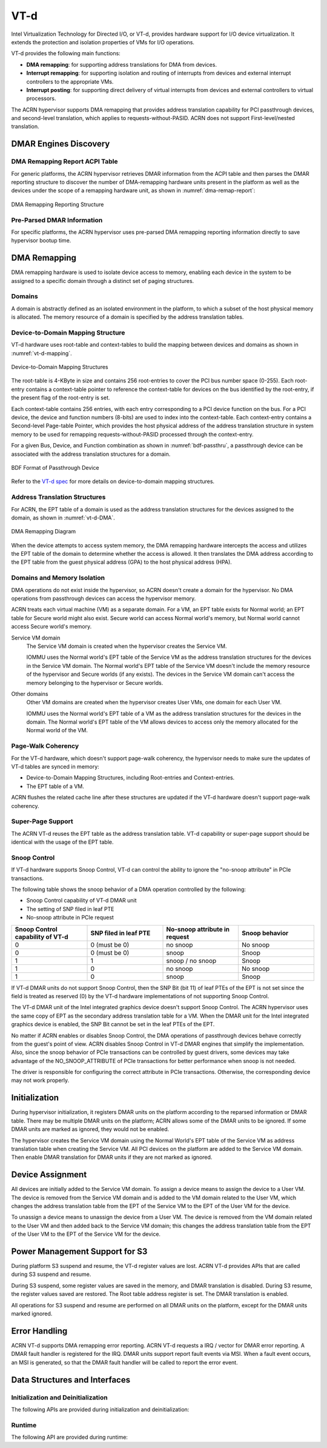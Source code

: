 .. _vt-d-hld:

VT-d
####

Intel Virtualization Technology for Directed I/O, or VT-d, provides
hardware support for I/O device virtualization. It extends the
protection and isolation properties of VMs for I/O operations.

VT-d provides the following main functions:

-  **DMA remapping**: for supporting address translations for DMA from
   devices.

-  **Interrupt remapping**: for supporting isolation and routing of
   interrupts from devices and external interrupt controllers to the
   appropriate VMs.

-  **Interrupt posting**: for supporting direct delivery of virtual
   interrupts from devices and external controllers to virtual
   processors.

The ACRN hypervisor supports DMA remapping that provides address translation
capability for PCI passthrough devices, and second-level translation,
which applies to requests-without-PASID. ACRN does not support
First-level/nested translation.

DMAR Engines Discovery
**********************

DMA Remapping Report ACPI Table
===============================

For generic platforms, the ACRN hypervisor retrieves DMAR information from
the ACPI table and then parses the DMAR reporting structure to discover the
number of DMA-remapping hardware units present in the platform as well as
the devices under the scope of a remapping hardware unit, as shown in
:numref:`dma-remap-report`:

.. figure:: images/vt-d-image90.png
   :align: center
   :name: dma-remap-report

   DMA Remapping Reporting Structure

Pre-Parsed DMAR Information
===========================

For specific platforms, the ACRN hypervisor uses pre-parsed DMA remapping
reporting information directly to save hypervisor bootup time.

DMA Remapping
*************

DMA remapping hardware is used to isolate device access to memory,
enabling each device in the system to be assigned to a specific domain
through a distinct set of paging structures.

Domains
=======

A domain is abstractly defined as an isolated environment in the
platform, to which a subset of the host physical memory is allocated.
The memory resource of a domain is specified by the address translation
tables.

Device-to-Domain Mapping Structure
==================================

VT-d hardware uses root-table and context-tables to build the mapping
between devices and domains as shown in :numref:`vt-d-mapping`.

.. figure:: images/vt-d-image44.png
   :align: center
   :name: vt-d-mapping

   Device-to-Domain Mapping Structures

The root-table is 4-KByte in size and contains 256 root-entries to cover
the PCI bus number space (0-255). Each root-entry contains a
context-table pointer to reference the context-table for devices on the
bus identified by the root-entry, if the present flag of the root-entry
is set.

Each context-table contains 256 entries, with each entry corresponding
to a PCI device function on the bus. For a PCI device, the device and
function numbers (8-bits) are used to index into the context-table. Each
context-entry contains a Second-level Page-table Pointer, which provides
the host physical address of the address translation structure in system
memory to be used for remapping requests-without-PASID processed through
the context-entry.

For a given Bus, Device, and Function combination as shown in
:numref:`bdf-passthru`, a passthrough device can be associated with the
address translation structures for a domain.

.. figure:: images/vt-d-image19.png
   :align: center
   :name: bdf-passthru

   BDF Format of Passthrough Device

Refer to the `VT-d spec`_ for more details on device-to-domain
mapping structures.

.. _VT-d spec:
   https://software.intel.com/content/www/us/en/develop/download/intel-virtualization-technology-for-directed-io-architecture-specification.html

Address Translation Structures
==============================

For ACRN, the EPT table of a domain is used as the address translation
structures for the devices assigned to the domain, as shown in
:numref:`vt-d-DMA`.

.. figure:: images/vt-d-image40.png
   :align: center
   :name: vt-d-DMA

   DMA Remapping Diagram

When the device attempts to access system memory, the DMA remapping hardware
intercepts the access and utilizes the EPT table of the domain to determine
whether the access is allowed. It then translates the DMA address according
to the EPT table from the guest physical address (GPA) to the host physical
address (HPA).

Domains and Memory Isolation
============================

DMA operations do not exist inside the hypervisor, so ACRN doesn't
create a domain for the hypervisor. No DMA operations from passthrough
devices can access the hypervisor memory.

ACRN treats each virtual machine (VM) as a separate domain. For a VM,
an EPT table exists for Normal world; an EPT table for Secure world might
also exist. Secure world can access Normal world's memory, but Normal
world cannot access Secure world's memory.

Service VM domain
   The Service VM domain is created when the hypervisor creates the Service VM.

   IOMMU uses the Normal world's EPT table of the Service VM as the address
   translation structures for the devices in the Service VM domain. The Normal
   world's EPT table of the Service VM doesn't include the memory resource of
   the hypervisor and Secure worlds (if any exists). The devices in the
   Service VM domain can't access the memory belonging to the hypervisor or
   Secure worlds.

Other domains
   Other VM domains are created when the hypervisor creates User VMs,
   one domain for each User VM.

   IOMMU uses the Normal world's EPT table of a VM as the address
   translation structures for the devices in the domain. The Normal world's
   EPT table of the VM allows devices to access only the memory
   allocated for the Normal world of the VM.

Page-Walk Coherency
===================

For the VT-d hardware, which doesn't support page-walk coherency, the
hypervisor needs to make sure the updates of VT-d tables are synced in
memory:

-  Device-to-Domain Mapping Structures, including Root-entries and
   Context-entries.

-  The EPT table of a VM.

ACRN flushes the related cache line after these structures are updated
if the VT-d hardware doesn't support page-walk coherency.

Super-Page Support
==================

The ACRN VT-d reuses the EPT table as the address translation table. VT-d
capability or super-page support should be identical with the usage of the
EPT table.

Snoop Control
=============

If VT-d hardware supports Snoop Control, VT-d can control the
ability to ignore the "no-snoop attribute" in PCIe transactions.

The following table shows the snoop behavior of a DMA operation controlled by
the following:

-  Snoop Control capability of VT-d DMAR unit
-  The setting of SNP filed in leaf PTE
-  No-snoop attribute in PCIe request

.. list-table::
   :widths: 25 25 25 25
   :header-rows: 1

   * - Snoop Control capability of VT-d
     - SNP filed in leaf PTE
     - No-snoop attribute in request
     - Snoop behavior

   * - 0
     - 0 (must be 0)
     - no snoop
     - No snoop

   * - 0
     - 0 (must be 0)
     - snoop
     - Snoop

   * - 1
     - 1
     - snoop / no snoop
     - Snoop

   * - 1
     - 0
     - no snoop
     - No snoop

   * - 1
     - 0
     - snoop
     - Snoop

If VT-d DMAR units do not support Snoop Control, then the SNP Bit (bit 11)
of leaf PTEs of the EPT is not set since the field is treated as reserved (0)
by the VT-d hardware implementations of not supporting Snoop Control.

The VT-d DMAR unit of the Intel integrated graphics device doesn't support
Snoop Control. The ACRN hypervisor uses the same copy of EPT as the
secondary address translation table for a VM. When the DMAR unit for the
Intel integrated graphics device is enabled, the SNP Bit cannot be set in
the leaf PTEs of the EPT.

No matter if ACRN enables or disables Snoop Control, the DMA operations of
passthrough devices behave correctly from the guest's point of view. ACRN
disables Snoop Control in VT-d DMAR engines that simplify the implementation.
Also, since the snoop behavior of PCIe transactions can be controlled by
guest drivers, some devices may take advantage of the NO_SNOOP_ATTRIBUTE
of PCIe transactions for better performance when snoop is not needed.

The driver is responsible for configuring the correct attribute in PCIe
transactions. Otherwise, the corresponding device may not work properly.

Initialization
**************

During hypervisor initialization, it registers DMAR units on the
platform according to the reparsed information or DMAR table. There may
be multiple DMAR units on the platform; ACRN allows some of the DMAR
units to be ignored. If some DMAR units are marked as ignored, they
would not be enabled.

The hypervisor creates the Service VM domain using the Normal World's EPT table
of the Service VM as address translation table when creating the Service VM. All
PCI devices on the platform are added to the Service VM domain. Then enable DMAR
translation for DMAR units if they are not marked as ignored.

.. _device-assignment:

Device Assignment
*****************

All devices are initially added to the Service VM domain. To assign a device
means to assign the device to a User VM. The device is removed from the
Service VM domain and is added to the VM domain related to the User VM, which
changes the address translation table from the EPT of the Service VM to the EPT
of the User VM for the device.

To unassign a device means to unassign the device from a User VM. The
device is removed from the VM domain related to the User VM and then added
back to the Service VM domain; this changes the address translation table from
the EPT of the User VM to the EPT of the Service VM for the device.

Power Management Support for S3
*******************************

During platform S3 suspend and resume, the VT-d register values are
lost. ACRN VT-d provides APIs that are called during S3 suspend and resume.

During S3 suspend, some register values are saved in the memory, and
DMAR translation is disabled. During S3 resume, the register values
saved are restored. The Root table address register is set. The DMAR
translation is enabled.

All operations for S3 suspend and resume are performed on all DMAR
units on the platform, except for the DMAR units marked ignored.

Error Handling
**************

ACRN VT-d supports DMA remapping error reporting. ACRN VT-d requests a
IRQ / vector for DMAR error reporting. A DMAR fault handler is
registered for the IRQ. DMAR units support report fault events via MSI.
When a fault event occurs, an MSI is generated, so that the DMAR fault
handler will be called to report the error event.

Data Structures and Interfaces
******************************

Initialization and Deinitialization
===================================

The following APIs are provided during initialization and
deinitialization:

.. doxygenfunction:: init_iommu
   :project: Project ACRN

Runtime
=======

The following API are provided during runtime:

.. doxygenfunction:: create_iommu_domain
   :project: Project ACRN

.. doxygenfunction:: destroy_iommu_domain
   :project: Project ACRN

.. doxygenfunction:: suspend_iommu
   :project: Project ACRN

.. doxygenfunction:: resume_iommu
   :project: Project ACRN

.. doxygenfunction:: move_pt_device
   :project: Project ACRN
